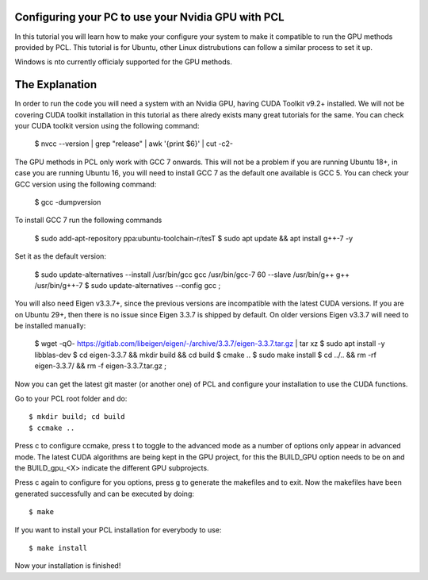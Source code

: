 .. _gpu_install:

Configuring your PC to use your Nvidia GPU with PCL
---------------------------------------------------
In this tutorial you will learn how to make your configure your system to make it compatible to run the GPU methods provided by PCL.
This tutorial is for Ubuntu, other Linux distrubutions can follow a similar process to set it up.  

Windows is nto currently officialy supported for the GPU methods.

The Explanation
---------------

In order to run the code you will need a system with an Nvidia GPU, having CUDA Toolkit v9.2+ installed. 
We will not be covering CUDA toolkit installation in this tutorial as there alredy exists many great tutorials for the same.
You can check your CUDA toolkit version using the following command:
 $ nvcc --version | grep "release" | awk '{print $6}' | cut -c2-

The GPU methods in PCL only work with GCC 7 onwards. This will not be a problem if you are running Ubuntu 18+, in case you are running Ubuntu 16, you will need to install GCC 7 as the default one available is GCC 5.
You can check your GCC version using the following command:

 $ gcc -dumpversion
 
To install GCC 7 run the following commands
 
 $ sudo add-apt-repository ppa:ubuntu-toolchain-r/tesT
 $ sudo apt update && apt install g++-7 -y
 
Set it as the default version:
 
 $ sudo update-alternatives --install /usr/bin/gcc gcc /usr/bin/gcc-7 60 --slave /usr/bin/g++ g++ /usr/bin/g++-7 \
 $ sudo update-alternatives --config gcc ; \

You will also need Eigen v3.3.7+, since the previous versions are incompatible with the latest CUDA versions. 
If you are on Ubuntu 29+, then there is no issue since Eigen 3.3.7 is shipped by default. 
On older versions Eigen v3.3.7 will need to be installed manually:

 $ wget -qO- https://gitlab.com/libeigen/eigen/-/archive/3.3.7/eigen-3.3.7.tar.gz | tar xz 
 $ sudo apt install -y libblas-dev \
 $ cd eigen-3.3.7 && mkdir build && cd build 
 $ cmake ..
 $ sudo make install 
 $ cd ../.. && rm -rf eigen-3.3.7/ && rm -f eigen-3.3.7.tar.gz ; 

Now you can get the latest git master (or another one) of PCL and configure your
installation to use the CUDA functions.

Go to your PCL root folder and do::

 $ mkdir build; cd build
 $ ccmake ..

Press c to configure ccmake, press t to toggle to the advanced mode as a number of options
only appear in advanced mode. The latest CUDA algorithms are being kept in the GPU project, for
this the BUILD_GPU option needs to be on and the BUILD_gpu_<X> indicate the different
GPU subprojects.

.. image:: images/gpu/gpu_ccmake.png
    :width: 400 pt

Press c again to configure for you options, press g to generate the makefiles and to exit. Now
the makefiles have been generated successfully and can be executed by doing::

 $ make

If you want to install your PCL installation for everybody to use::

 $ make install

Now your installation is finished!
